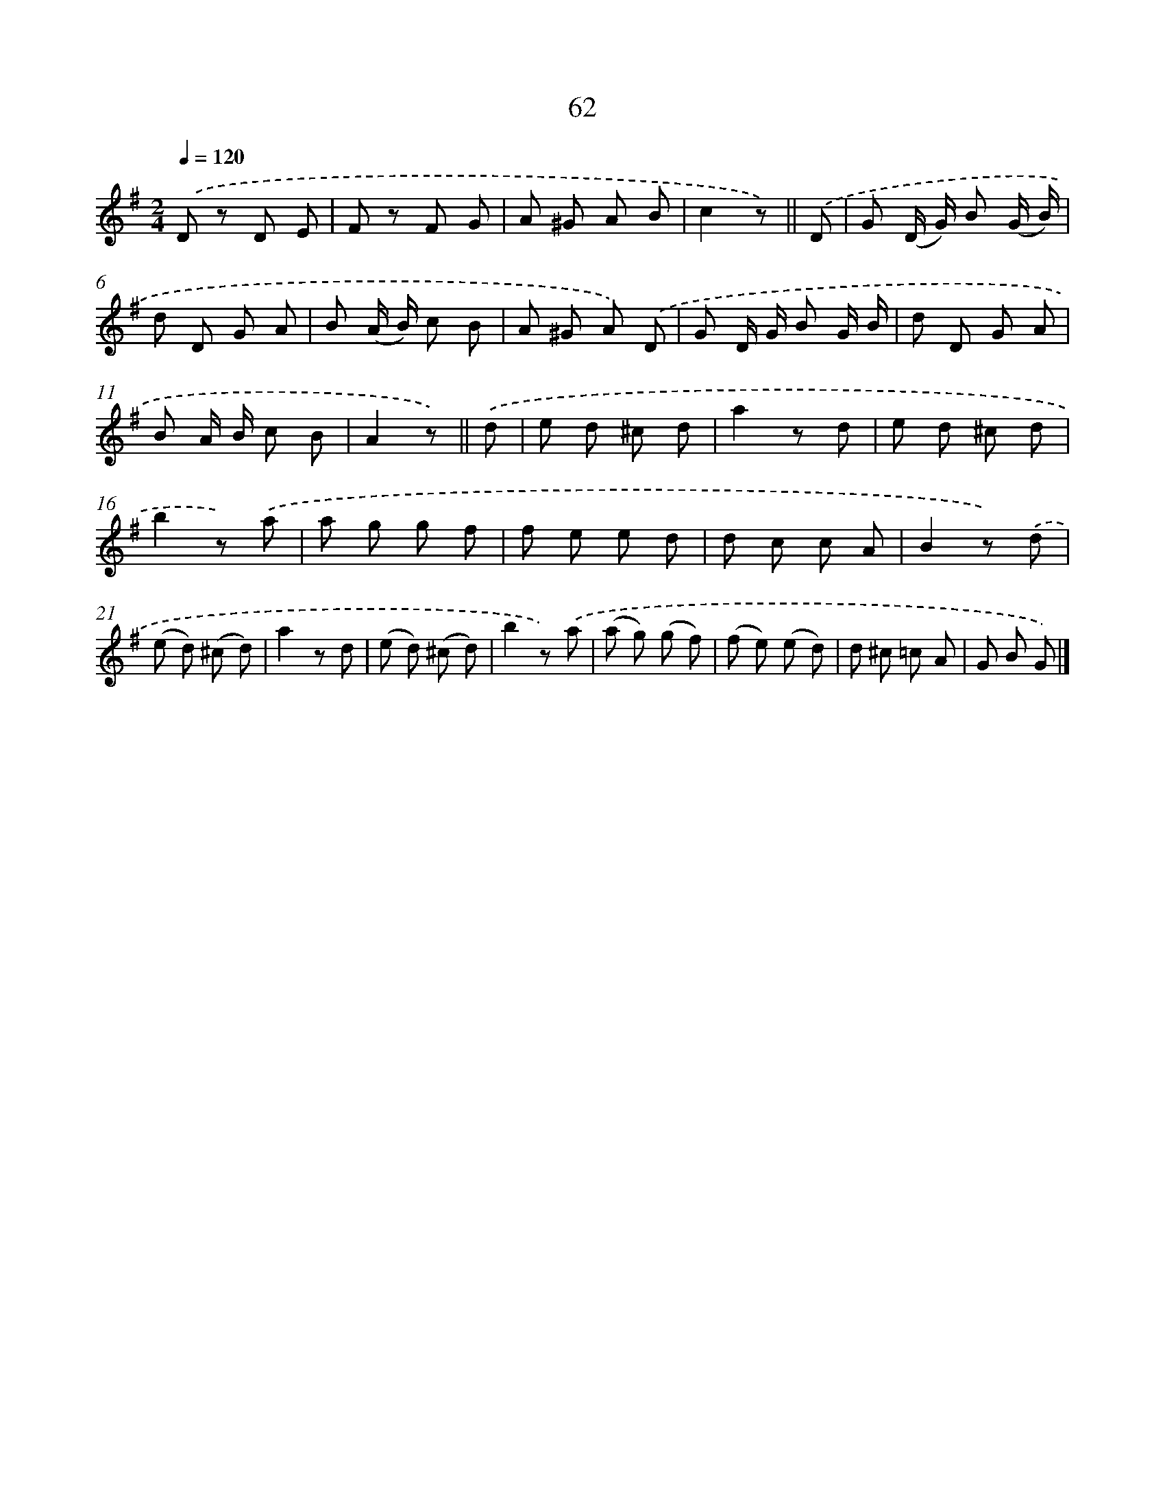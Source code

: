 X: 10736
T: 62
%%abc-version 2.0
%%abcx-abcm2ps-target-version 5.9.1 (29 Sep 2008)
%%abc-creator hum2abc beta
%%abcx-conversion-date 2018/11/01 14:37:08
%%humdrum-veritas 3802986730
%%humdrum-veritas-data 580508905
%%continueall 1
%%barnumbers 0
L: 1/8
M: 2/4
Q: 1/4=120
K: G clef=treble
.('D z D E |
F z F G |
A ^G A B |
c2z) ||
.('D [I:setbarnb 5]|
G (D/ G/) B (G/ B/) |
d D G A |
B (A/ B/) c B |
A ^G A) .('D |
G D/ G/ B G/ B/ |
d D G A |
B A/ B/ c B |
A2z) ||
.('d [I:setbarnb 13]|
e d ^c d |
a2z d |
e d ^c d |
b2z) .('a |
a g g f |
f e e d |
d c c A |
B2z) .('d |
(e d) (^c d) |
a2z d |
(e d) (^c d) |
b2z) .('a |
(a g) (g f) |
(f e) (e d) |
d ^c =c A |
G B G) |]
